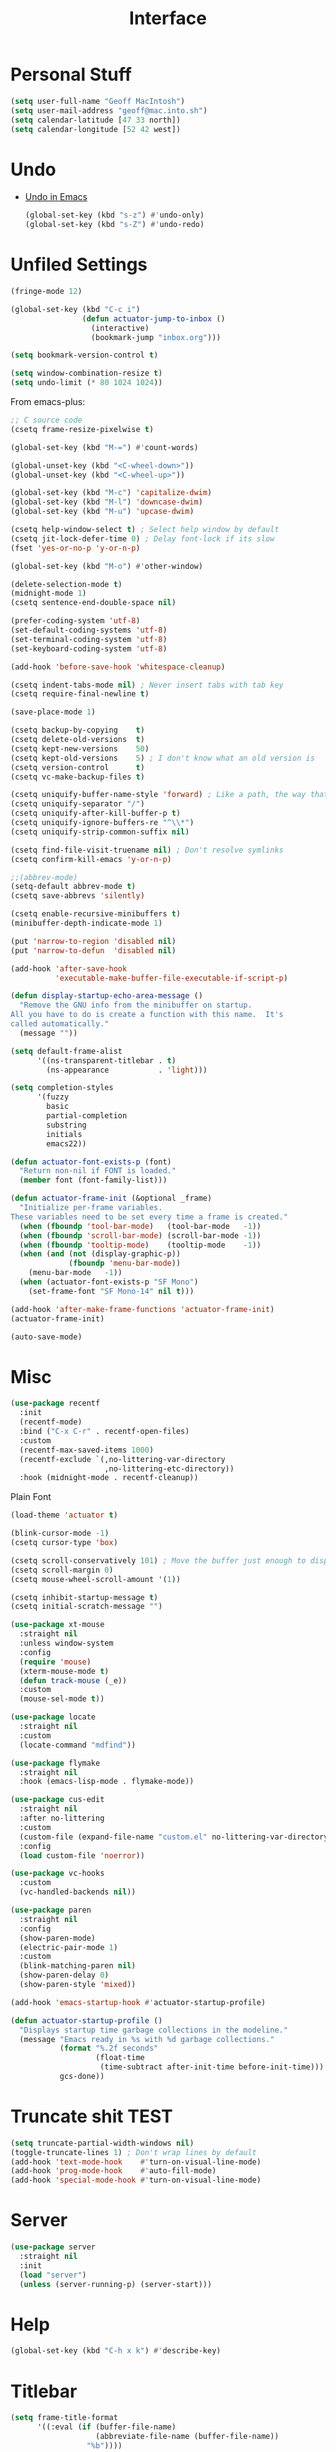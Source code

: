 #+title: Interface

* Personal Stuff

#+begin_src emacs-lisp
  (setq user-full-name "Geoff MacIntosh")
  (setq user-mail-address "geoff@mac.into.sh")
  (setq calendar-latitude [47 33 north])
  (setq calendar-longitude [52 42 west])
#+end_src

* Undo
- [[https://b3n.sdf-eu.org/undo-in-emacs.html][Undo in Emacs]]

  #+begin_src emacs-lisp
    (global-set-key (kbd "s-z") #'undo-only)
    (global-set-key (kbd "s-Z") #'undo-redo)
  #+end_src

* Unfiled Settings

#+begin_src emacs-lisp
  (fringe-mode 12)
#+end_src

#+begin_src emacs-lisp
  (global-set-key (kbd "C-c i")
                  (defun actuator-jump-to-inbox ()
                    (interactive)
                    (bookmark-jump "inbox.org")))
#+end_src

#+begin_src emacs-lisp
  (setq bookmark-version-control t)
#+end_src

#+begin_src emacs-lisp
  (setq window-combination-resize t)
  (setq undo-limit (* 80 1024 1024))
#+end_src

From  emacs-plus:

#+begin_src emacs-lisp
  ;; C source code
  (csetq frame-resize-pixelwise t)
#+end_src

#+begin_src emacs-lisp
  (global-set-key (kbd "M-=") #'count-words)
#+end_src

#+begin_src emacs-lisp
  (global-unset-key (kbd "<C-wheel-down>"))
  (global-unset-key (kbd "<C-wheel-up>"))
#+end_src

#+begin_src emacs-lisp
  (global-set-key (kbd "M-c") 'capitalize-dwim)
  (global-set-key (kbd "M-l") 'downcase-dwim)
  (global-set-key (kbd "M-u") 'upcase-dwim)
#+end_src

#+begin_src emacs-lisp
  (csetq help-window-select t) ; Select help window by default
  (csetq jit-lock-defer-time 0) ; Delay font-lock if its slow
  (fset 'yes-or-no-p 'y-or-n-p)

  (global-set-key (kbd "M-o") #'other-window)

  (delete-selection-mode t)
  (midnight-mode 1)
  (csetq sentence-end-double-space nil)

  (prefer-coding-system 'utf-8)
  (set-default-coding-systems 'utf-8)
  (set-terminal-coding-system 'utf-8)
  (set-keyboard-coding-system 'utf-8)

  (add-hook 'before-save-hook 'whitespace-cleanup)

  (csetq indent-tabs-mode nil) ; Never insert tabs with tab key
  (csetq require-final-newline t)

  (save-place-mode 1)

  (csetq backup-by-copying    t)
  (csetq delete-old-versions  t)
  (csetq kept-new-versions    50)
  (csetq kept-old-versions    5) ; I don't know what an old version is
  (csetq version-control      t)
  (csetq vc-make-backup-files t)

  (csetq uniquify-buffer-name-style 'forward) ; Like a path, the way that makes sense
  (csetq uniquify-separator "/")
  (csetq uniquify-after-kill-buffer-p t)
  (csetq uniquify-ignore-buffers-re "^\\*")
  (csetq uniquify-strip-common-suffix nil)

  (csetq find-file-visit-truename nil) ; Don't resolve symlinks
  (csetq confirm-kill-emacs 'y-or-n-p)

  ;;(abbrev-mode)
  (setq-default abbrev-mode t)
  (csetq save-abbrevs 'silently)

  (csetq enable-recursive-minibuffers t)
  (minibuffer-depth-indicate-mode 1)

  (put 'narrow-to-region 'disabled nil)
  (put 'narrow-to-defun  'disabled nil)

  (add-hook 'after-save-hook
            'executable-make-buffer-file-executable-if-script-p)

  (defun display-startup-echo-area-message ()
    "Remove the GNU info from the minibuffer on startup.
  All you have to do is create a function with this name.  It's
  called automatically."
    (message ""))

  (setq default-frame-alist
        '((ns-transparent-titlebar . t)
          (ns-appearance           . 'light)))

  (setq completion-styles
        '(fuzzy
          basic
          partial-completion
          substring
          initials
          emacs22))

  (defun actuator-font-exists-p (font)
    "Return non-nil if FONT is loaded."
    (member font (font-family-list)))

  (defun actuator-frame-init (&optional _frame)
    "Initialize per-frame variables.
  These variables need to be set every time a frame is created."
    (when (fboundp 'tool-bar-mode)   (tool-bar-mode   -1))
    (when (fboundp 'scroll-bar-mode) (scroll-bar-mode -1))
    (when (fboundp 'tooltip-mode)    (tooltip-mode    -1))
    (when (and (not (display-graphic-p))
               (fboundp 'menu-bar-mode))
      (menu-bar-mode   -1))
    (when (actuator-font-exists-p "SF Mono")
      (set-frame-font "SF Mono-14" nil t)))

  (add-hook 'after-make-frame-functions 'actuator-frame-init)
  (actuator-frame-init)
#+end_src

#+begin_src emacs-lisp
  (auto-save-mode)
#+end_src

* Misc

#+begin_src emacs-lisp
  (use-package recentf
    :init
    (recentf-mode)
    :bind ("C-x C-r" . recentf-open-files)
    :custom
    (recentf-max-saved-items 1000)
    (recentf-exclude `(,no-littering-var-directory
                       ,no-littering-etc-directory))
    :hook (midnight-mode . recentf-cleanup))
#+end_src


Plain Font

#+begin_src emacs-lisp
  (load-theme 'actuator t)

  (blink-cursor-mode -1)
  (csetq cursor-type 'box)

  (csetq scroll-conservatively 101) ; Move the buffer just enough to display point, but no more
  (csetq scroll-margin 0)
  (csetq mouse-wheel-scroll-amount '(1))

  (csetq inhibit-startup-message t)
  (csetq initial-scratch-message "")
#+end_src

#+begin_src emacs-lisp
  (use-package xt-mouse
    :straight nil
    :unless window-system
    :config
    (require 'mouse)
    (xterm-mouse-mode t)
    (defun track-mouse (_e))
    :custom
    (mouse-sel-mode t))
#+end_src

#+begin_src emacs-lisp
  (use-package locate
    :straight nil
    :custom
    (locate-command "mdfind"))
#+end_src

#+begin_src emacs-lisp
  (use-package flymake
    :straight nil
    :hook (emacs-lisp-mode . flymake-mode))
#+end_src

#+begin_src emacs-lisp
  (use-package cus-edit
    :straight nil
    :after no-littering
    :custom
    (custom-file (expand-file-name "custom.el" no-littering-var-directory))
    :config
    (load custom-file 'noerror))
#+end_src

#+begin_src emacs-lisp
  (use-package vc-hooks
    :custom
    (vc-handled-backends nil))
#+end_src

#+begin_src emacs-lisp
  (use-package paren
    :straight nil
    :config
    (show-paren-mode)
    (electric-pair-mode 1)
    :custom
    (blink-matching-paren nil)
    (show-paren-delay 0)
    (show-paren-style 'mixed))
#+end_src

#+begin_src emacs-lisp
  (add-hook 'emacs-startup-hook #'actuator-startup-profile)

  (defun actuator-startup-profile ()
    "Displays startup time garbage collections in the modeline."
    (message "Emacs ready in %s with %d garbage collections."
             (format "%.2f seconds"
                     (float-time
                      (time-subtract after-init-time before-init-time)))
             gcs-done))
#+end_src

* Truncate shit TEST
#+begin_src emacs-lisp
  (setq truncate-partial-width-windows nil)
  (toggle-truncate-lines 1) ; Don't wrap lines by default
  (add-hook 'text-mode-hook    #'turn-on-visual-line-mode)
  (add-hook 'prog-mode-hook    #'auto-fill-mode)
  (add-hook 'special-mode-hook #'turn-on-visual-line-mode)
#+end_src

* Server

#+begin_src emacs-lisp
  (use-package server
    :straight nil
    :init
    (load "server")
    (unless (server-running-p) (server-start)))
#+end_src

#+results:

* Help
#+begin_src emacs-lisp
  (global-set-key (kbd "C-h x k") #'describe-key)
#+end_src
* Titlebar
#+begin_src emacs-lisp
  (setq frame-title-format
        '((:eval (if (buffer-file-name)
                     (abbreviate-file-name (buffer-file-name))
                   "%b"))))
#+end_src
* Delete by Moving to Trash
#+begin_src emacs-lisp
  (defun system-move-file-to-trash (file)
    "Move the file to trash via the `trash` command-line tool."
    (call-process "trash" nil nil nil file))
#+end_src

#+begin_src emacs-lisp
  (setq delete-by-moving-to-trash t)
#+end_src
* Autorevert
#+begin_src emacs-lisp
  (use-package autorevert
    :straight nil
    :config
    (global-auto-revert-mode 1)
    :custom
    (global-auto-revert-non-file-buffers nil)
    (auto-revert-verbose nil)
    (auto-revert-avoid-polling t)
    (auto-revert-interval 60)
    (revert-without-query t)
    (auto-revert-check-vc-info nil))
#+end_src

